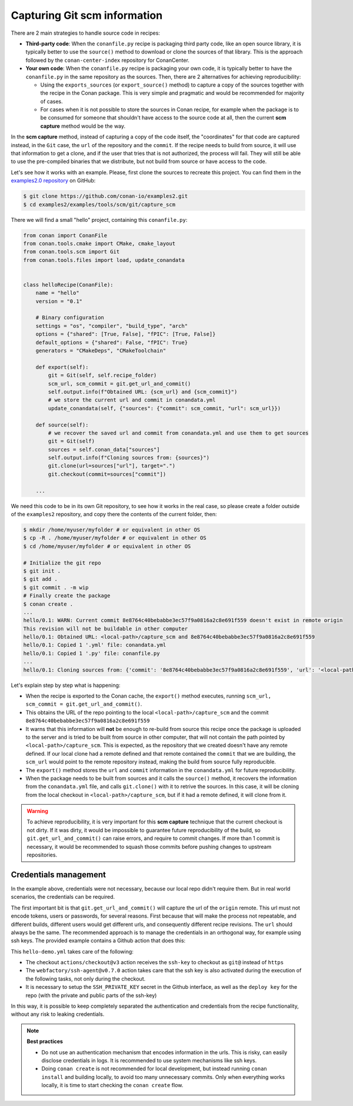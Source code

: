 .. _examples_tools_scm_git_capture:

Capturing Git scm information
=============================

There are 2 main strategies to handle source code in recipes:

- **Third-party code**: When the ``conanfile.py`` recipe is packaging third party code, like an open source library, it is typically better to use the ``source()`` method to download or clone the sources of that library. This is the approach followed by the ``conan-center-index`` repository for ConanCenter.
- **Your own code**: When the ``conanfile.py`` recipe is packaging your own code, it is typically better to have the ``conanfile.py`` in the same repository as the sources. Then, there are 2 alternatives for achieving reproducibility:

  - Using the ``exports_sources`` (or ``export_source()`` method) to capture a copy of the sources together with the recipe in the Conan package. This is very simple and pragmatic and would be recommended for majority of cases.
  - For cases when it is not possible to store the sources in Conan recipe, for example when the package is to be consumed for someone that shouldn't have access to the source code at all, then the current **scm capture** method would be the way.


In the **scm capture** method, instead of capturing a copy of the code itself, the "coordinates" for that code are captured instead, in the ``Git`` case, the ``url`` of the repository and the ``commit``. If the recipe needs to build from source, it will use that information to get a clone, and if the user that tries that is not authorized, the process will fail. They will still be able to use the pre-compiled binaries that we distribute, but not build from source or have access to the code.

Let's see how it works with an example. Please, first clone the sources to recreate this project. You can find them in the
`examples2.0 repository <https://github.com/conan-io/examples2>`_ on GitHub:

.. code-block:: bash

    $ git clone https://github.com/conan-io/examples2.git
    $ cd examples2/examples/tools/scm/git/capture_scm


There we will find a small "hello" project, containing this ``conanfile.py``:

.. code-block:: python

    from conan import ConanFile
    from conan.tools.cmake import CMake, cmake_layout
    from conan.tools.scm import Git
    from conan.tools.files import load, update_conandata


    class helloRecipe(ConanFile):
        name = "hello"
        version = "0.1"

        # Binary configuration
        settings = "os", "compiler", "build_type", "arch"
        options = {"shared": [True, False], "fPIC": [True, False]}
        default_options = {"shared": False, "fPIC": True}
        generators = "CMakeDeps", "CMakeToolchain"

        def export(self):
            git = Git(self, self.recipe_folder)
            scm_url, scm_commit = git.get_url_and_commit()
            self.output.info(f"Obtained URL: {scm_url} and {scm_commit}")
            # we store the current url and commit in conandata.yml
            update_conandata(self, {"sources": {"commit": scm_commit, "url": scm_url}})

        def source(self):
            # we recover the saved url and commit from conandata.yml and use them to get sources
            git = Git(self)
            sources = self.conan_data["sources"]
            self.output.info(f"Cloning sources from: {sources}")
            git.clone(url=sources["url"], target=".")
            git.checkout(commit=sources["commit"])

        ...


We need this code to be in its own Git repository, to see how it works in the real case, so
please create a folder outside of the ``examples2`` repository, and copy there the contents of the current folder, then:

.. code-block:: text

    $ mkdir /home/myuser/myfolder # or equivalent in other OS
    $ cp -R . /home/myuser/myfolder # or equivalent in other OS
    $ cd /home/myuser/myfolder # or equivalent in other OS

    # Initialize the git repo
    $ git init .
    $ git add .
    $ git commit . -m wip
    # Finally create the package
    $ conan create .
    ...
    hello/0.1: WARN: Current commit 8e8764c40bebabbe3ec57f9a0816a2c8e691f559 doesn't exist in remote origin
    This revision will not be buildable in other computer
    hello/0.1: Obtained URL: <local-path>/capture_scm and 8e8764c40bebabbe3ec57f9a0816a2c8e691f559
    hello/0.1: Copied 1 '.yml' file: conandata.yml
    hello/0.1: Copied 1 '.py' file: conanfile.py
    ...
    hello/0.1: Cloning sources from: {'commit': '8e8764c40bebabbe3ec57f9a0816a2c8e691f559', 'url': '<local-path>/capture_scm'}

Let's explain step by step what is happening:

- When the recipe is exported to the Conan cache, the ``export()`` method executes, running ``scm_url, scm_commit = git.get_url_and_commit()``.
- This obtains the URL of the repo pointing to the local ``<local-path>/capture_scm`` and the commit ``8e8764c40bebabbe3ec57f9a0816a2c8e691f559``
- It warns that this information will **not** be enough to re-build from source this recipe once the package is uploaded to the server and is tried to be built from source in other computer, that will not contain the path pointed by ``<local-path>/capture_scm``. This is expected, as the repository that we created doesn't have any remote defined. If our local clone had a remote defined and that remote contained the ``commit`` that we are building, the ``scm_url`` would point to the remote repository instead, making the build from source fully reproducible.
- The ``export()`` method stores the ``url`` and ``commit`` information in the ``conandata.yml`` for future reproducibility.
- When the package needs to be built from sources and it calls the ``source()`` method, it recovers the information from the ``conandata.yml`` file, and calls ``git.clone()`` with it to retrive the sources. In this case, it will be cloning from the local checkout in ``<local-path>/capture_scm``, but if it had a remote defined, it will clone from it.


.. warning::

    To achieve reproducibility, it is very important for this **scm capture** technique that the current checkout is not dirty. If it was dirty, it would be impossible to guarantee future reproducibility of the build, so ``git.get_url_and_commit()`` can raise errors, and require to commit changes. If more than 1 commit is necessary, it would be recommended to squash those commits before pushing changes to upstream repositories.

Credentials management
----------------------

In the example above, credentials were not necessary, because our local repo didn't require them. But in real world scenarios, the credentials can be required.

The first important bit is that ``git.get_url_and_commit()`` will capture the url of the ``origin`` remote. This url must not encode tokens, users or passwords, for several reasons. First because that will make the process not repeatable, and different builds, different users would get different urls, and consequently different recipe revisions. The ``url`` should always be the same. The recommended approach is to manage the credentials in an orthogonal way, for example using ssh keys. The provided example contains a Github action that does this:

.. code-block:: yaml
    :caption: .github/workflows/hello-demo.yml

    name: Build "hello" package capturing SCM in Github actions
    run-name: ${{ github.actor }} checking hello-ci Git scm capture
    on: [push]
    jobs:
    Build:
        runs-on: ubuntu-latest
        steps:
        - name: Check out repository code
            uses: actions/checkout@v3
            with:
            ssh-key: ${{ secrets.SSH_PRIVATE_KEY }}
        - uses: actions/setup-python@v4
            with:
            python-version: '3.10' 
        - uses: webfactory/ssh-agent@v0.7.0
            with:
            ssh-private-key: ${{ secrets.SSH_PRIVATE_KEY }}
        - run: pip install conan
        - run: conan profile detect
        - run: conan create .

This ``hello-demo.yml`` takes care of the following:

- The checkout ``actions/checkout@v3`` action receives the ``ssh-key`` to checkout as ``git@`` instead of ``https``
- The ``webfactory/ssh-agent@v0.7.0`` action takes care that the ssh key is also activated during the execution of the following tasks, not only during the checkout.
- It is necessary to setup the ``SSH_PRIVATE_KEY`` secret in the Github interface, as well as the ``deploy key`` for the repo (with the private and public parts of the ssh-key)

In this way, it is possible to keep completely separated the authentication and credentials from the recipe functionality, without any risk to leaking credentials.


.. note::

    **Best practices**

    - Do not use an authentication mechanism that encodes information in the urls. This is risky, can easily disclose credentials in logs. It is recommended to use system mechanisms like ssh keys.
    - Doing ``conan create`` is not recommended for local development, but instead running ``conan install`` and building locally, to avoid too many unnecessary commits. Only when everything works locally, it is time to start checking the ``conan create`` flow.
